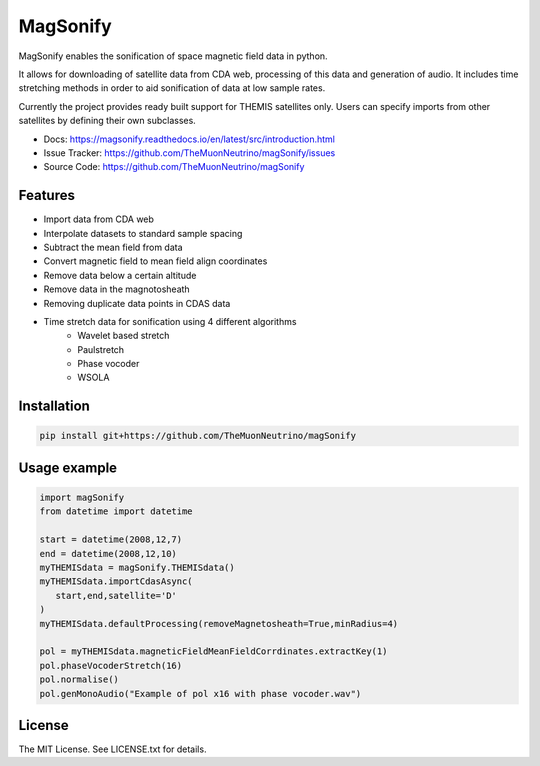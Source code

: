MagSonify
================

MagSonify enables the sonification of space magnetic field data in python.

It allows for downloading of satellite data from CDA web, processing of this data and generation of
audio. It includes time stretching methods in order to aid sonification of data at low sample rates.

Currently the project provides ready built support for THEMIS satellites only. Users can specify
imports from other satellites by defining their own subclasses.

- Docs: https://magsonify.readthedocs.io/en/latest/src/introduction.html
- Issue Tracker: https://github.com/TheMuonNeutrino/magSonify/issues
- Source Code: https://github.com/TheMuonNeutrino/magSonify


Features
------------------
* Import data from CDA web
* Interpolate datasets to standard sample spacing
* Subtract the mean field from data
* Convert magnetic field to mean field align coordinates
* Remove data below a certain altitude
* Remove data in the magnotosheath
* Removing duplicate data points in CDAS data
* Time stretch data for sonification using 4 different algorithms
   * Wavelet based stretch
   * Paulstretch
   * Phase vocoder
   * WSOLA


Installation
--------------------

.. code:: console

    pip install git+https://github.com/TheMuonNeutrino/magSonify


Usage example
--------------------

.. code:: python

   import magSonify
   from datetime import datetime

   start = datetime(2008,12,7)
   end = datetime(2008,12,10)
   myTHEMISdata = magSonify.THEMISdata()
   myTHEMISdata.importCdasAsync(
      start,end,satellite='D'
   )
   myTHEMISdata.defaultProcessing(removeMagnetosheath=True,minRadius=4)

   pol = myTHEMISdata.magneticFieldMeanFieldCorrdinates.extractKey(1)
   pol.phaseVocoderStretch(16)
   pol.normalise()
   pol.genMonoAudio("Example of pol x16 with phase vocoder.wav")


License
----------------
The MIT License. See LICENSE.txt for details.
